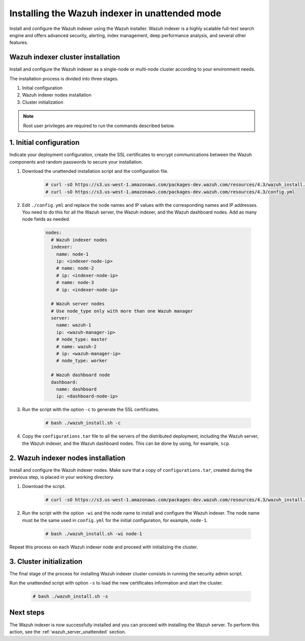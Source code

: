 .. Copyright (C) 2022 Wazuh, Inc.

.. _wazuh_indexer_unattended:

Installing the Wazuh indexer in unattended mode
===============================================

Install and configure the Wazuh indexer using the Wazuh installer. Wazuh indexer is a highly scalable full-text search engine and offers advanced security, alerting, index management, deep performance analysis, and several other features.


Wazuh indexer cluster installation
----------------------------------

Install and configure the Wazuh indexer as a single-node or multi-node cluster according to your environment needs. 

The installation process is divided into three stages. 

#. Initial configuration

#. Wazuh indexer nodes installation

#. Cluster initialization

.. note:: Root user privileges are required to run the commands described below.


1. Initial configuration
------------------------

Indicate your deployment configuration, create the SSL certificates to encrypt communications between the Wazuh components and random passwords to secure your installation. 

#. Download the unattended installation script and the configuration file. 

      .. code-block:: console

          # curl -sO https://s3.us-west-1.amazonaws.com/packages-dev.wazuh.com/resources/4.3/wazuh_install.sh
          # curl -sO https://s3.us-west-1.amazonaws.com/packages-dev.wazuh.com/resources/4.3/config.yml
       
#. Edit ``./config.yml`` and replace the node names and IP values with the corresponding names and IP addresses. You need to do this for all the Wazuh server, the Wazuh indexer, and the Wazuh dashboard nodes. Add as many node fields as needed.

      .. code-block:: yaml

         nodes:
           # Wazuh indexer nodes
           indexer:
             name: node-1
             ip: <indexer-node-ip>
             # name: node-2
             # ip: <indexer-node-ip>
             # name: node-3
             # ip: <indexer-node-ip>
         
           # Wazuh server nodes
           # Use node_type only with more than one Wazuh manager
           server:
             name: wazuh-1
             ip: <wazuh-manager-ip>
             # node_type: master
             # name: wazuh-2
             # ip: <wazuh-manager-ip>
             # node_type: worker
         
           # Wazuh dashboard node
           dashboard:
             name: dashboard
             ip: <dashboard-node-ip>

#. Run the script with the option ``-c`` to generate the SSL certificates. 

      .. code-block:: console

        # bash ./wazuh_install.sh -c


#.  Copy the ``configurations.tar`` file to all the servers of the distributed deployment, including the Wazuh server, the Wazuh indexer, and the Wazuh dashboard nodes. This can be done by using, for example, ``scp``.


2. Wazuh indexer nodes installation
------------------------------------

Install and configure the Wazuh indexer nodes. Make sure that a copy of ``configurations.tar``, created during the previous step, is placed in your working directory.


#. Download the script.

      .. code-block:: console

        # curl -sO https://s3.us-west-1.amazonaws.com/packages-dev.wazuh.com/resources/4.3/wazuh_install.sh


#. Run the script with the option ``-wi`` and the node name to install and configure the Wazuh indexer. The node name must be the same used in ``config.yml`` for the initial configuration, for example, ``node-1``.

      .. code-block:: console

        # bash ./wazuh_install.sh -wi node-1 


Repeat this process on each Wazuh indexer node and proceed with initializing the cluster.             


3. Cluster initialization 
-------------------------


The final stage of the process for installing Wazuh indexer cluster consists in running the security admin script. 

Run the unattended script with option ``-s`` to load the new certificates information and start the cluster. 

  .. code-block:: console

    # bash ./wazuh_install.sh -s


Next steps
----------

The Wazuh indexer is now successfully installed and you can proceed with installing the Wazuh server. To perform this action, see the :ref:`wazuh_server_unattended` section.
